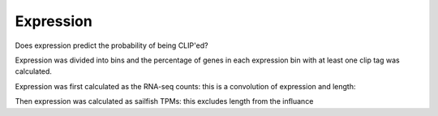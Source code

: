 Expression
===========


Does expression predict the probability of being CLIP'ed?

Expression was divided into bins and the percentage of genes in each expression bin with at least one clip tag was calculated.

Expression was first calculated as the RNA-seq counts: this is a convolution of expression and length:

.. report:: Expression.ProbOfClipByExpression
   :render: r-ggplot
   :groupby: all
   :statement: aes(x=expression+1, y=clip) + geom_point() + facet_wrap(~track) + xlab("Expression decile") + scale_x_continuous(breaks=1:10)

   Effect of RNA-seq count rank on probability of CLIP

Then expression was calculated as sailfish TPMs: this excludes length from the influance

.. report:: Expression.ProbOfClipTPM
   :render: r-ggplot
   :groupby: all
   :statement: aes(x=expression, y=clip) + geom_point() + facet_wrap(~track)+ xlab("Expression decile") + scale_x_continuous(breaks=1:10)

   Effect of RNA-seq TPM rank on probability of CLIP.



